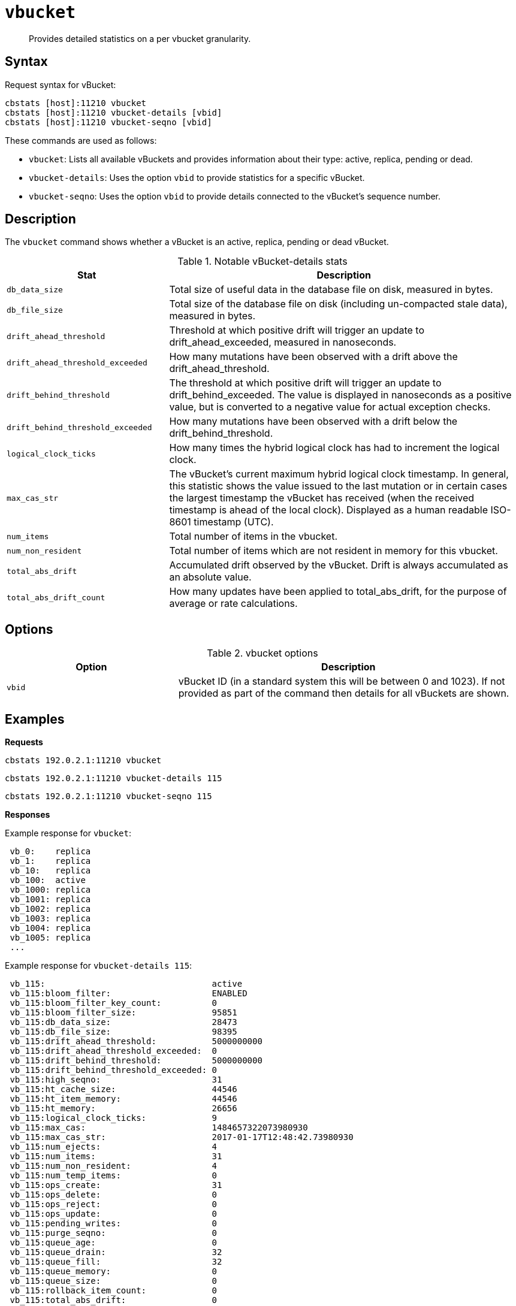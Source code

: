 [#cbstats-vbucket]
= [.cmd]`vbucket`

[abstract]
Provides detailed statistics on a per vbucket granularity.

== Syntax

Request syntax for vBucket:

----
cbstats [host]:11210 vbucket
cbstats [host]:11210 vbucket-details [vbid]
cbstats [host]:11210 vbucket-seqno [vbid]
----

These commands are used as follows:

* [.cmd]`vbucket`: Lists all available vBuckets and provides information about their type: active, replica, pending or dead.
* [.cmd]`vbucket-details`: Uses the option `vbid`  to provide statistics for a specific vBucket.
* [.cmd]`vbucket-seqno`: Uses the option `vbid` to provide details connected to the vBucket's sequence number.

== Description

The [.cmd]`vbucket` command shows whether a vBucket is an active, replica, pending or dead vBucket.

.Notable vBucket-details stats
[cols="100,217"]
|===
| Stat | Description

| `db_data_size`
| Total size of useful data in the database file on disk, measured in bytes.

| `db_file_size`
| Total size of the database file on disk (including un-compacted stale data), measured in bytes.

| `drift_ahead_threshold`
| Threshold at which positive drift will trigger an update to drift_ahead_exceeded, measured in nanoseconds.

| `drift_ahead_threshold_exceeded`
| How many mutations have been observed with a drift above the drift_ahead_threshold.

| `drift_behind_threshold`
| The threshold at which positive drift will trigger an update to drift_behind_exceeded.
The value is displayed in nanoseconds as a positive value, but is converted to a negative value for actual exception checks.

| `drift_behind_threshold_exceeded`
| How many mutations have been observed with a drift below the drift_behind_threshold.

| `logical_clock_ticks`
| How many times the hybrid logical clock has had to increment the logical clock.

| `max_cas_str`
| The vBucket’s current maximum hybrid logical clock timestamp.
In general, this statistic shows the value issued to the last mutation or in certain cases the largest timestamp the vBucket has received (when the received timestamp is ahead of the local clock).
Displayed as a human readable ISO-8601 timestamp (UTC).

| `num_items`
| Total number of items in the vbucket.

| `num_non_resident`
| Total number of items which are not resident in memory for this vbucket.

| `total_abs_drift`
| Accumulated drift observed by the vBucket.
Drift is always accumulated as an absolute value.

| `total_abs_drift_count`
| How many updates have been applied to total_abs_drift, for the purpose of average or rate calculations.
|===

== Options

.vbucket options
[cols="1,2"]
|===
| Option | Description

| `vbid`
| vBucket ID (in a standard system this will be between 0 and 1023).
If not provided as part of the command then details for all vBuckets are shown.
|===

== Examples

*Requests*

----
cbstats 192.0.2.1:11210 vbucket
----

----
cbstats 192.0.2.1:11210 vbucket-details 115
----

----
cbstats 192.0.2.1:11210 vbucket-seqno 115
----

*Responses*

Example response for `vbucket`:

----
 vb_0:    replica
 vb_1:    replica
 vb_10:   replica
 vb_100:  active
 vb_1000: replica
 vb_1001: replica
 vb_1002: replica
 vb_1003: replica
 vb_1004: replica
 vb_1005: replica
 ...
----

Example response for `vbucket-details 115`:

----
 vb_115:                                 active
 vb_115:bloom_filter:                    ENABLED
 vb_115:bloom_filter_key_count:          0
 vb_115:bloom_filter_size:               95851
 vb_115:db_data_size:                    28473
 vb_115:db_file_size:                    98395
 vb_115:drift_ahead_threshold:           5000000000
 vb_115:drift_ahead_threshold_exceeded:  0
 vb_115:drift_behind_threshold:          5000000000
 vb_115:drift_behind_threshold_exceeded: 0
 vb_115:high_seqno:                      31
 vb_115:ht_cache_size:                   44546
 vb_115:ht_item_memory:                  44546
 vb_115:ht_memory:                       26656
 vb_115:logical_clock_ticks:             9
 vb_115:max_cas:                         1484657322073980930
 vb_115:max_cas_str:                     2017-01-17T12:48:42.73980930
 vb_115:num_ejects:                      4
 vb_115:num_items:                       31
 vb_115:num_non_resident:                4
 vb_115:num_temp_items:                  0
 vb_115:ops_create:                      31
 vb_115:ops_delete:                      0
 vb_115:ops_reject:                      0
 vb_115:ops_update:                      0
 vb_115:pending_writes:                  0
 vb_115:purge_seqno:                     0
 vb_115:queue_age:                       0
 vb_115:queue_drain:                     32
 vb_115:queue_fill:                      32
 vb_115:queue_memory:                    0
 vb_115:queue_size:                      0
 vb_115:rollback_item_count:             0
 vb_115:total_abs_drift:                 0
 vb_115:total_abs_drift_count:           0
 vb_115:uuid:                            265143847629643
----

Example response for `vbucket-seqno 115`:

----
 vb_115:abs_high_seqno:            31
 vb_115:high_seqno:                31
 vb_115:last_persisted_seqno:      31
 vb_115:last_persisted_snap_end:   31
 vb_115:last_persisted_snap_start: 31
 vb_115:purge_seqno:               0
 vb_115:uuid:                      265143847629643
----
